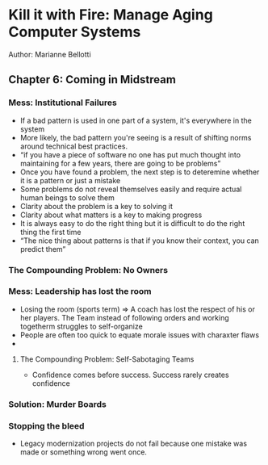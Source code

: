 * Kill it with Fire: Manage Aging Computer Systems
Author: Marianne Bellotti

** Chapter 6: Coming in Midstream
*** Mess: Institutional Failures
- If a bad pattern is used in one part of a system,  it's everywhere in the system
- More likely, the bad pattern you're seeing is a result of shifting norms around technical best practices.
- “if you have a piece of software no one has put much thought into maintaining for a few years, there are going to be problems”
- Once you have found a problem, the next step is to deteremine whether it is a pattern or just a mistake
- Some problems do not reveal themselves easily and require actual human beings to solve them
- Clarity about the problem is a key to solving it
- Clarity about what matters is a key to making progress
- It is always easy to do the right thing but it is difficult to do the right thing the first time
- “The nice thing about patterns is that if you know their context, you can predict them”

*** The Compounding Problem: No Owners

*** Mess: Leadership has lost the room
- Losing the room (sports term) => A coach has lost the respect of his or her players.
  The Team instead of following orders and working togetherm struggles to self-organize
- People are often too quick to equate morale issues with charaxter flaws
-
**** The Compounding Problem: Self-Sabotaging Teams
- Confidence comes before success. Success rarely creates confidence

*** Solution: Murder Boards

*** Stopping the bleed
- Legacy modernization projects do not fail because one mistake was made or something wrong went once.
